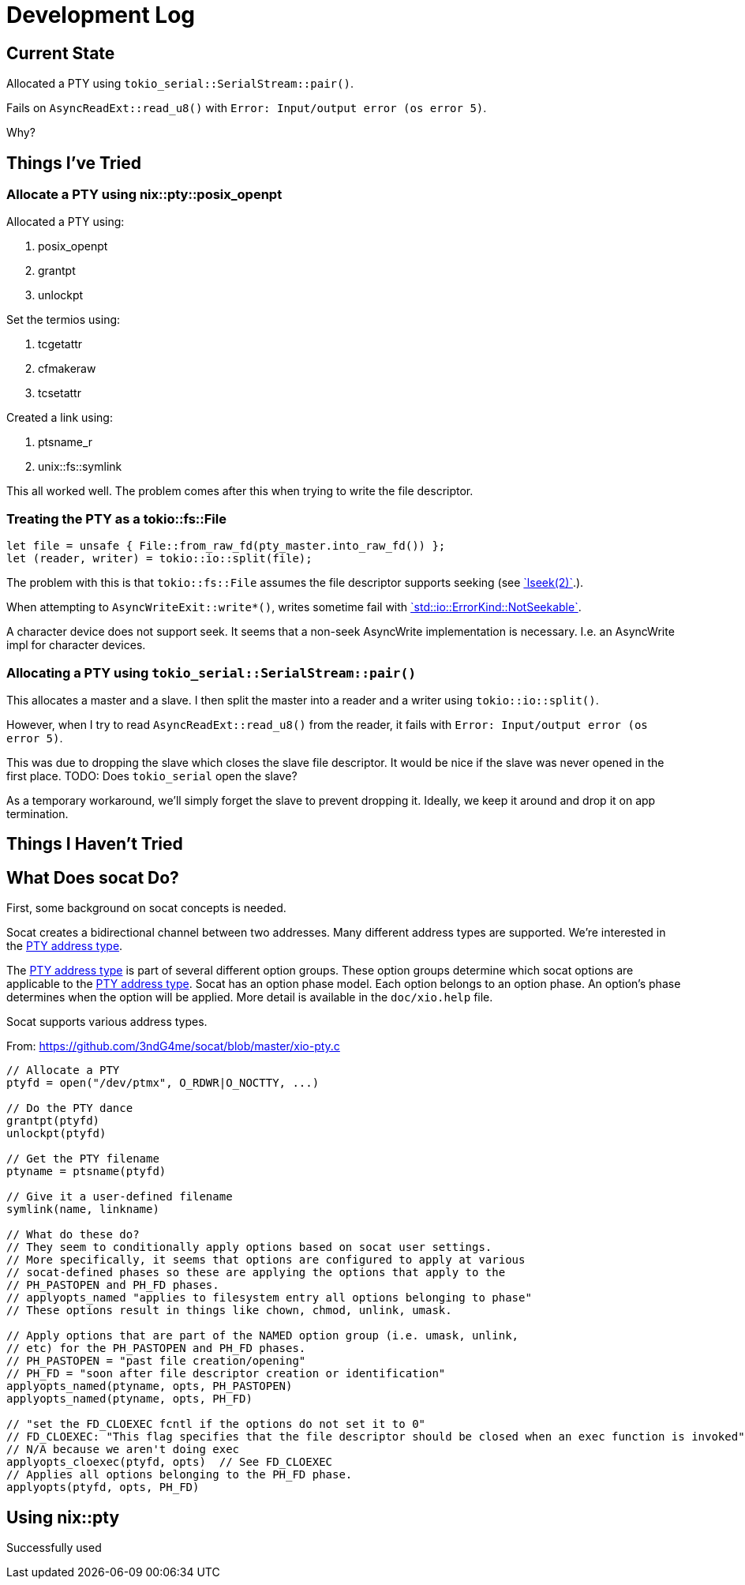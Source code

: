 = Development Log

== Current State

Allocated a PTY using `tokio_serial::SerialStream::pair()`.

Fails on `AsyncReadExt::read_u8()` with `Error: Input/output error (os error 5)`.

Why?

== Things I've Tried

=== Allocate a PTY using nix::pty::posix_openpt

Allocated a PTY using:

. posix_openpt
. grantpt
. unlockpt

Set the termios using:

. tcgetattr
. cfmakeraw
. tcsetattr

Created a link using:

. ptsname_r
. unix::fs::symlink

This all worked well.
The problem comes after this when trying to write the file descriptor.

=== Treating the PTY as a tokio::fs::File

[source,rust]
----
let file = unsafe { File::from_raw_fd(pty_master.into_raw_fd()) };
let (reader, writer) = tokio::io::split(file);
----

:lseek: https://man7.org/linux/man-pages/man2/lseek.2.html[`lseek(2)`].
:notseekable: https://doc.rust-lang.org/stable/std/io/enum.ErrorKind.html#variant.NotSeekable[`std::io::ErrorKind::NotSeekable`]

The problem with this is that `tokio::fs::File` assumes the file descriptor supports seeking (see {lseek}).

When attempting to `AsyncWriteExit::write*()`, writes sometime fail with {notseekable}.

A character device does not support seek.
It seems that a non-seek AsyncWrite implementation is necessary.
I.e. an AsyncWrite impl for character devices.

=== Allocating a PTY using `tokio_serial::SerialStream::pair()`

This allocates a master and a slave.
I then split the master into a reader and a writer using `tokio::io::split()`.

However, when I try to read `AsyncReadExt::read_u8()` from the reader, it fails with `Error: Input/output error (os error 5)`.

This was due to dropping the slave which closes the slave file descriptor.
It would be nice if the slave was never opened in the first place.
TODO: Does `tokio_serial` open the slave?

As a temporary workaround, we'll simply forget the slave to prevent dropping it.
Ideally, we keep it around and drop it on app termination.

== Things I Haven't Tried

== What Does socat Do?

:pty-addr: http://www.dest-unreach.org/socat/doc/socat.html#ADDRESS_PTY[PTY address type]

First, some background on socat concepts is needed.

Socat creates a bidirectional channel between two addresses.
Many different address types are supported.
We're interested in the {pty-addr}.

The {pty-addr} is part of several different option groups.
These option groups determine which socat options are applicable to the {pty-addr}.
Socat has an option phase model.
Each option belongs to an option phase.
An option's phase determines when the option will be applied.
More detail is available in the `doc/xio.help` file.

Socat supports various address types.

From: https://github.com/3ndG4me/socat/blob/master/xio-pty.c
[source]
----
// Allocate a PTY
ptyfd = open("/dev/ptmx", O_RDWR|O_NOCTTY, ...)

// Do the PTY dance
grantpt(ptyfd)
unlockpt(ptyfd)

// Get the PTY filename
ptyname = ptsname(ptyfd)

// Give it a user-defined filename
symlink(name, linkname)

// What do these do?
// They seem to conditionally apply options based on socat user settings.
// More specifically, it seems that options are configured to apply at various
// socat-defined phases so these are applying the options that apply to the
// PH_PASTOPEN and PH_FD phases.
// applyopts_named "applies to filesystem entry all options belonging to phase"
// These options result in things like chown, chmod, unlink, umask.

// Apply options that are part of the NAMED option group (i.e. umask, unlink,
// etc) for the PH_PASTOPEN and PH_FD phases.
// PH_PASTOPEN = "past file creation/opening"
// PH_FD = "soon after file descriptor creation or identification"
applyopts_named(ptyname, opts, PH_PASTOPEN)
applyopts_named(ptyname, opts, PH_FD)

// "set the FD_CLOEXEC fcntl if the options do not set it to 0"
// FD_CLOEXEC: "This flag specifies that the file descriptor should be closed when an exec function is invoked"
// N/A because we aren't doing exec
applyopts_cloexec(ptyfd, opts)  // See FD_CLOEXEC
// Applies all options belonging to the PH_FD phase.
applyopts(ptyfd, opts, PH_FD)
----

== Using nix::pty

Successfully used 
